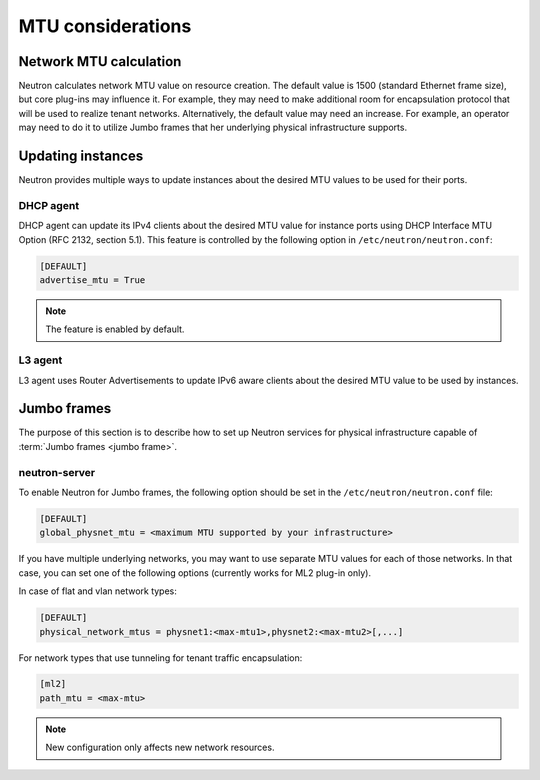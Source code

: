 ==================
MTU considerations
==================

Network MTU calculation
~~~~~~~~~~~~~~~~~~~~~~~

Neutron calculates network MTU value on resource creation. The default value is
1500 (standard Ethernet frame size), but core plug-ins may influence it. For
example, they may need to make additional room for encapsulation protocol that
will be used to realize tenant networks. Alternatively, the default value may
need an increase. For example, an operator may need to do it to utilize Jumbo
frames that her underlying physical infrastructure supports.

Updating instances
~~~~~~~~~~~~~~~~~~

Neutron provides multiple ways to update instances about the desired MTU values
to be used for their ports.

DHCP agent
----------

DHCP agent can update its IPv4 clients about the desired MTU value for instance
ports using DHCP Interface MTU Option (RFC 2132, section 5.1). This feature is
controlled by the following option in ``/etc/neutron/neutron.conf``:

.. code-block:: ini

   [DEFAULT]
   advertise_mtu = True

.. note::

    The feature is enabled by default.

L3 agent
--------

L3 agent uses Router Advertisements to update IPv6 aware clients about the
desired MTU value to be used by instances.

Jumbo frames
~~~~~~~~~~~~

The purpose of this section is to describe how to set up Neutron services for
physical infrastructure capable of :term:`Jumbo frames <jumbo frame>`.

neutron-server
--------------

To enable Neutron for Jumbo frames, the following option should be set in the
``/etc/neutron/neutron.conf`` file:

.. code-block:: ini

   [DEFAULT]
   global_physnet_mtu = <maximum MTU supported by your infrastructure>

If you have multiple underlying networks, you may want to use separate MTU
values for each of those networks. In that case, you can set one of the
following options (currently works for ML2 plug-in only).

In case of flat and vlan network types:

.. code-block:: ini

   [DEFAULT]
   physical_network_mtus = physnet1:<max-mtu1>,physnet2:<max-mtu2>[,...]

For network types that use tunneling for tenant traffic encapsulation:

.. code-block:: ini

   [ml2]
   path_mtu = <max-mtu>

.. note::

   New configuration only affects new network resources.
